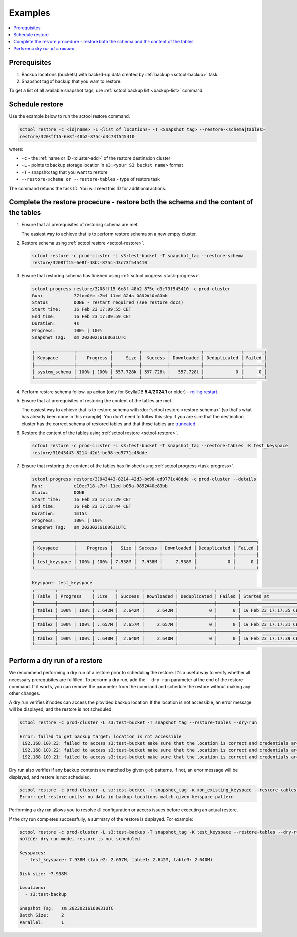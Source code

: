 ========
Examples
========

.. contents::
   :depth: 2
   :local:

Prerequisites
------------------

#. Backup locations (buckets) with backed-up data created by :ref:`backup <sctool-backup>` task.
#. Snapshot tag of backup that you want to restore.

To get a list of all available snapshot tags, use :ref:`sctool backup list <backup-list>` command.

Schedule restore
----------------

Use the example below to run the sctool restore command.

.. code-block:: none

   sctool restore -c <id|name> -L <list of locations> -T <Snapshot tag> --restore-<schema|tables>
   restore/3208ff15-6e8f-48b2-875c-d3c73f545410

where:

* ``-c`` - the :ref:`name or ID <cluster-add>` of the restore destination cluster
* ``-L`` - points to backup storage location in ``s3:<your S3 bucket name>`` format
* ``-T`` - snapshot tag that you want to restore
* ``--restore-schema or --restore-tables`` - type of restore task

The command returns the task ID. You will need this ID for additional actions.

Complete the restore procedure - restore both the schema and the content of the tables
--------------------------------------------------------------------------------------

#. Ensure that all prerequisites of restoring schema are met.

   The easiest way to achieve that is to perform restore schema on a new empty cluster.

#. Restore schema using :ref:`sctool restore <sctool-restore>`.

   .. code-block:: none

     sctool restore -c prod-cluster -L s3:test-bucket -T snapshot_tag --restore-schema
     restore/3208ff15-6e8f-48b2-875c-d3c73f545410

#. Ensure that restoring schema has finished using :ref:`sctool progress <task-progress>`.

   .. code-block:: none

     sctool progress restore/3208ff15-6e8f-48b2-875c-d3c73f545410 -c prod-cluster
     Run:            774ce0fe-a7b4-11ed-82da-0892040e83bb
     Status:         DONE - restart required (see restore docs)
     Start time:     16 Feb 23 17:09:55 CET
     End time:       16 Feb 23 17:09:59 CET
     Duration:       4s
     Progress:       100% | 100%
     Snapshot Tag:   sm_20230216160631UTC

     ╭───────────────┬─────────────┬──────────┬──────────┬────────────┬──────────────┬────────╮
     │ Keyspace      │    Progress │     Size │  Success │ Downloaded │ Deduplicated │ Failed │
     ├───────────────┼─────────────┼──────────┼──────────┼────────────┼──────────────┼────────┤
     │ system_schema │ 100% | 100% │ 557.728k │ 557.728k │   557.728k │            0 │      0 │
     ╰───────────────┴─────────────┴──────────┴──────────┴────────────┴──────────────┴────────╯

#. Perform restore schema follow-up action (only for ScyllaDB **5.4**/**2024.1** or older) - `rolling restart <https://docs.scylladb.com/stable/operating-scylla/procedures/config-change/rolling-restart.html>`_.

#. Ensure that all prerequisites of restoring the content of the tables are met.

   The easiest way to achieve that is to restore schema with :doc:`sctool restore <restore-schema>` (so that's what has already been done in this example).
   You don't need to follow this step if you are sure that the destination cluster has the correct schema of restored tables and
   that those tables are `truncated <https://docs.scylladb.com/stable/cql/ddl.html#truncate-statement>`_.

#. Restore the content of the tables using :ref:`sctool restore <sctool-restore>`.

   .. code-block:: none

     sctool restore -c prod-cluster -L s3:test-bucket -T snapshot_tag --restore-tables -K test_keyspace
     restore/31043443-8214-42d3-be98-ed9771c48dde

#. Ensure that restoring the content of the tables has finished using :ref:`sctool progress <task-progress>`.

   .. code-block:: none

     sctool progress restore/31043443-8214-42d3-be98-ed9771c48dde -c prod-cluster --details
     Run:            e10ec718-a7bf-11ed-b05a-0892040e83bb
     Status:         DONE
     Start time:     16 Feb 23 17:17:29 CET
     End time:       16 Feb 23 17:18:44 CET
     Duration:       1m15s
     Progress:       100% | 100%
     Snapshot Tag:   sm_20230216160631UTC

     ╭───────────────┬─────────────┬────────┬─────────┬────────────┬──────────────┬────────╮
     │ Keyspace      │    Progress │   Size │ Success │ Downloaded │ Deduplicated │ Failed │
     ├───────────────┼─────────────┼────────┼─────────┼────────────┼──────────────┼────────┤
     │ test_keyspace │ 100% | 100% │ 7.938M │  7.938M │     7.938M │            0 │      0 │
     ╰───────────────┴─────────────┴────────┴─────────┴────────────┴──────────────┴────────╯

     Keyspace: test_keyspace
     ╭────────┬─────────────┬────────┬─────────┬────────────┬──────────────┬────────┬────────────────────────┬────────────────────────╮
     │ Table  │ Progress    │ Size   │ Success │ Downloaded │ Deduplicated │ Failed │ Started at             │ Completed at           │
     ├────────┼─────────────┼────────┼─────────┼────────────┼──────────────┼────────┼────────────────────────┼────────────────────────┤
     │ table1 │ 100% | 100% │ 2.642M │  2.642M │     2.642M │            0 │      0 │ 16 Feb 23 17:17:35 CET │ 16 Feb 23 17:18:37 CET │
     ├────────┼─────────────┼────────┼─────────┼────────────┼──────────────┼────────┼────────────────────────┼────────────────────────┤
     │ table2 │ 100% | 100% │ 2.657M │  2.657M │     2.657M │            0 │      0 │ 16 Feb 23 17:17:31 CET │ 16 Feb 23 17:18:33 CET │
     ├────────┼─────────────┼────────┼─────────┼────────────┼──────────────┼────────┼────────────────────────┼────────────────────────┤
     │ table3 │ 100% | 100% │ 2.640M │  2.640M │     2.640M │            0 │      0 │ 16 Feb 23 17:17:39 CET │ 16 Feb 23 17:18:41 CET │
     ╰────────┴─────────────┴────────┴─────────┴────────────┴──────────────┴────────┴────────────────────────┴────────────────────────╯

Perform a dry run of a restore
------------------------------

.. _restore-dry-run:

We recommend performing a  dry run of a restore prior to scheduling the restore.
It's a useful way to verify whether all necessary prerequisites are fulfilled.
To perform a dry run, add the ``--dry-run`` parameter at the end of the restore command. If it works, you can remove the parameter from the command and schedule the restore without making any other changes.

A dry run verifies if nodes can access the provided backup location.
If the location is not accessible, an error message will be displayed, and the restore is not scheduled.

.. code-block:: none

   sctool restore -c prod-cluster -L s3:test-bucket -T snapshot_tag --restore-tables --dry-run

   Error: failed to get backup target: location is not accessible
    192.168.100.23: failed to access s3:test-bucket make sure that the location is correct and credentials are set
    192.168.100.22: failed to access s3:test-bucket make sure that the location is correct and credentials are set
    192.168.100.21: failed to access s3:test-bucket make sure that the location is correct and credentials are set

Dry run also verifies if any backup contents are matched by given glob patterns.
If not, an error message will be displayed, and restore is not scheduled.

.. code-block:: none

   sctool restore -c prod-cluster -L s3:test-bucket -T snapshot_tag -K non_existing_keyspace --restore-tables --dry-run
   Error: get restore units: no data in backup locations match given keyspace pattern

Performing a dry run allows you to resolve all configuration or access issues before executing an actual restore.

If the dry run completes successfully, a summary of the restore is displayed. For example:

.. code-block:: none

   sctool restore -c prod-cluster -L s3:test-backup -T snapshot_tag -K test_keyspace --restore-tables --dry-run
   NOTICE: dry run mode, restore is not scheduled

   Keyspaces:
     - test_keyspace: 7.938M (table2: 2.657M, table1: 2.642M, table3: 2.640M)

   Disk size: ~7.938M

   Locations:
     - s3:test-backup

   Snapshot Tag:   sm_20230216160631UTC
   Batch Size:     2
   Parallel:       1
